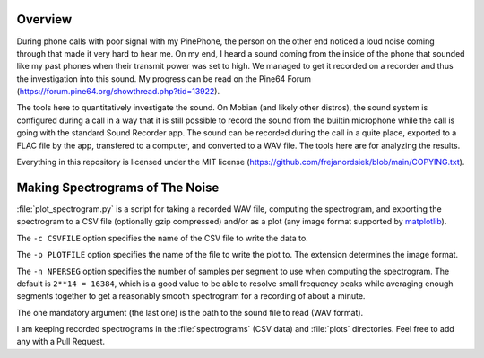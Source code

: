 Overview
========

During phone calls with poor signal with my PinePhone, the person on the other
end noticed a loud noise coming through that made it very hard to hear me. On my
end, I heard a sound coming from the inside of the phone that sounded like my
past phones when their transmit power was set to high. We managed to get it
recorded on a recorder and thus the investigation into this sound. My progress
can be read on the Pine64 Forum
(https://forum.pine64.org/showthread.php?tid=13922).

The tools here to quantitatively investigate the sound. On Mobian (and likely
other distros), the sound system is configured during a call in a way that it is
still possible to record the sound from the builtin microphone while the call is
going with the standard Sound Recorder app. The sound can be recorded during the
call in a quite place, exported to a FLAC file by the app, transfered to a
computer, and converted to a WAV file. The tools here are for analyzing the
results.

Everything in this repository is licensed under the MIT license
(https://github.com/frejanordsiek/blob/main/COPYING.txt).


Making Spectrograms of The Noise
================================

:file:`plot_spectrogram.py` is a script for taking a recorded WAV file,
computing the spectrogram, and exporting the spectrogram to a CSV file
(optionally gzip compressed) and/or as a plot (any image format supported by
`matplotlib <https://matplotlib.org>`_).

The ``-c CSVFILE`` option specifies the name of the CSV file to write the data
to.

The ``-p PLOTFILE`` option specifies the name of the file to write the plot
to. The extension determines the image format.

The ``-n NPERSEG`` option specifies the number of samples per segment to use
when computing the spectrogram. The default is ``2**14 = 16384``, which is a
good value to be able to resolve small frequency peaks while averaging enough
segments together to get a reasonably smooth spectrogram for a recording of
about a minute.

The one mandatory argument (the last one) is the path to the sound file to read
(WAV format).

I am keeping recorded spectrograms in the :file:`spectrograms` (CSV data) and
:file:`plots` directories. Feel free to add any with a Pull Request.
